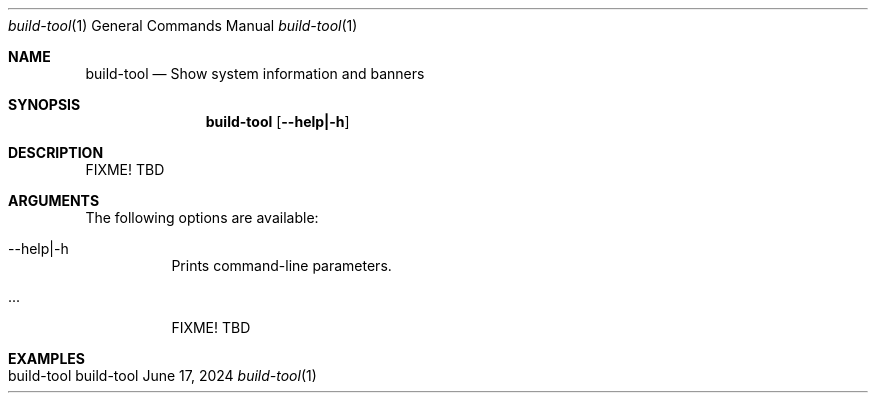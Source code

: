 .\" build-tool
.\" Copyright (C) 2013-2024 by Thomas Dreibholz
.\"
.\" This program is free software: you can redistribute it and/or modify
.\" it under the terms of the GNU General Public License as published by
.\" the Free Software Foundation, either version 3 of the License, or
.\" (at your option) any later version.
.\"
.\" This program is distributed in the hope that it will be useful,
.\" but WITHOUT ANY WARRANTY; without even the implied warranty of
.\" MERCHANTABILITY or FITNESS FOR A PARTICULAR PURPOSE.  See the
.\" GNU General Public License for more details.
.\"
.\" You should have received a copy of the GNU General Public License
.\" along with this program.  If not, see <http://www.gnu.org/licenses/>.
.\"
.\" Contact: dreibh@simula.no
.\"
.\" ###### Setup ############################################################
.Dd June 17, 2024
.Dt build-tool 1
.Os build-tool
.\" ###### Name #############################################################
.Sh NAME
.Nm build-tool
.Nd Show system information and banners
.\" ###### Synopsis #########################################################
.Sh SYNOPSIS
.Nm build-tool
.Op Fl \-help|\-h
.\" ###### Description ######################################################
.Sh DESCRIPTION
FIXME! TBD
.Pp
.\" ###### Arguments ########################################################
.Sh ARGUMENTS
The following options are available:
.Bl -tag -width indent
.It  \-\-help|\-h
Prints command-line parameters.
.It ...
FIXME! TBD
.El
.\" ###### Examples #########################################################
.Sh EXAMPLES
.Bl -tag -width indent
.It build-tool
.El
